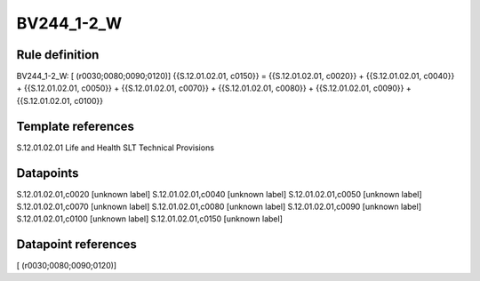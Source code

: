 ===========
BV244_1-2_W
===========

Rule definition
---------------

BV244_1-2_W: [ (r0030;0080;0090;0120)] {{S.12.01.02.01, c0150}} = {{S.12.01.02.01, c0020}} + {{S.12.01.02.01, c0040}} + {{S.12.01.02.01, c0050}} + {{S.12.01.02.01, c0070}} + {{S.12.01.02.01, c0080}} + {{S.12.01.02.01, c0090}} + {{S.12.01.02.01, c0100}}


Template references
-------------------

S.12.01.02.01 Life and Health SLT Technical Provisions


Datapoints
----------

S.12.01.02.01,c0020 [unknown label]
S.12.01.02.01,c0040 [unknown label]
S.12.01.02.01,c0050 [unknown label]
S.12.01.02.01,c0070 [unknown label]
S.12.01.02.01,c0080 [unknown label]
S.12.01.02.01,c0090 [unknown label]
S.12.01.02.01,c0100 [unknown label]
S.12.01.02.01,c0150 [unknown label]


Datapoint references
--------------------

[ (r0030;0080;0090;0120)]